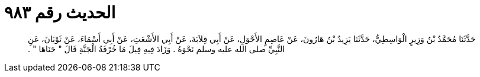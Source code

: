 
= الحديث رقم ٩٨٣

[quote.hadith]
حَدَّثَنَا مُحَمَّدُ بْنُ وَزِيرٍ الْوَاسِطِيُّ، حَدَّثَنَا يَزِيدُ بْنُ هَارُونَ، عَنْ عَاصِمٍ الأَحْوَلِ، عَنْ أَبِي قِلاَبَةَ، عَنْ أَبِي الأَشْعَثِ، عَنْ أَبِي أَسْمَاءَ، عَنْ ثَوْبَانَ، عَنِ النَّبِيِّ صلى الله عليه وسلم نَحْوَهُ ‏.‏ وَزَادَ فِيهِ قِيلَ مَا خُرْفَةُ الْجَنَّةِ قَالَ ‏"‏ جَنَاهَا ‏"‏ ‏.‏